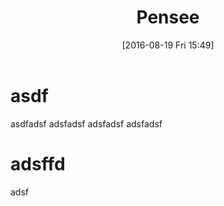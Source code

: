 #+DATE: [2016-08-19 Fri 15:49]
#+OPTIONS: toc:nil num:nil todo:nil pri:nil tags:nil ^:nil
#+CATEGORY: philosophy, revolution
#+DESCRIPTION:
#+TITLE: Pensee
* asdf
asdfadsf
adsfadsf
adsfadsf
adsfadsf
* adsffd
adsf

